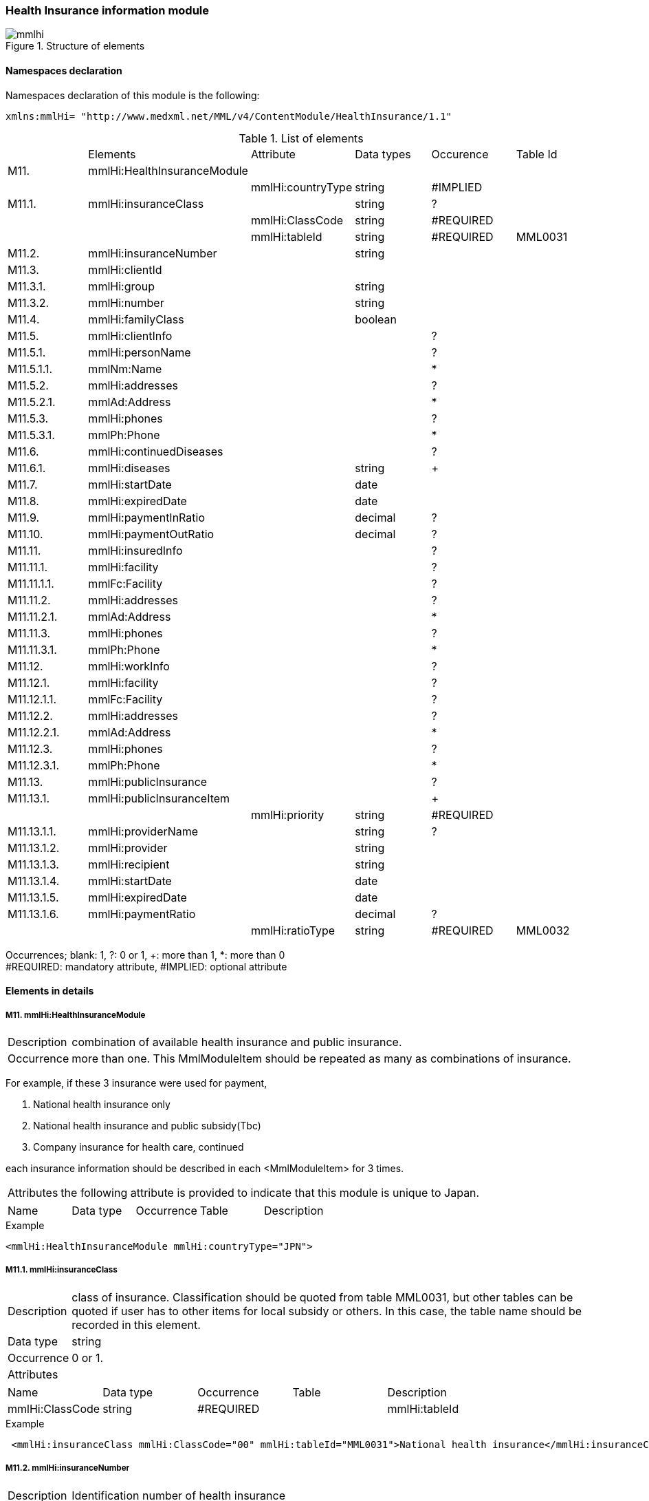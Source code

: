 :imagesdir: ./figures

=== Health Insurance information module

.Structure of elements
image::mmlhi.jpg[]

==== Namespaces declaration
Namespaces declaration of this module is the following:
[source, xml]
xmlns:mmlHi= "http://www.medxml.net/MML/v4/ContentModule/HealthInsurance/1.1"

.List of elements
|=====
| |Elements|Attribute|Data types|Occurence|Table Id
|M11.|mmlHi:HealthInsuranceModule| | | |
| | |mmlHi:countryType|string|#IMPLIED|
|M11.1.|mmlHi:insuranceClass| |string|?|
| | |mmlHi:ClassCode|string|#REQUIRED|
| | |mmlHi:tableId|string|#REQUIRED|MML0031
|M11.2.|mmlHi:insuranceNumber| |string| |
|M11.3.|mmlHi:clientId| | | |
|M11.3.1.|mmlHi:group| |string| |
|M11.3.2.|mmlHi:number| |string| |
|M11.4.|mmlHi:familyClass| |boolean| |
|M11.5.|mmlHi:clientInfo| | |?|
|M11.5.1.|mmlHi:personName| | |?|
|M11.5.1.1.|mmlNm:Name| | |*|
|M11.5.2.|mmlHi:addresses| | |?|
|M11.5.2.1.|mmlAd:Address| | |*|
|M11.5.3.|mmlHi:phones| | |?|
|M11.5.3.1.|mmlPh:Phone| | |*|
|M11.6.|mmlHi:continuedDiseases| | |?|
|M11.6.1.|mmlHi:diseases| |string|+|
|M11.7.|mmlHi:startDate| |date| |
|M11.8.|mmlHi:expiredDate| |date| |
|M11.9.|mmlHi:paymentInRatio| |decimal|?|
|M11.10.|mmlHi:paymentOutRatio| |decimal|?|
|M11.11.|mmlHi:insuredInfo| | |?|
|M11.11.1.|mmlHi:facility| | |?|
|M11.11.1.1.|mmlFc:Facility| | |?|
|M11.11.2.|mmlHi:addresses| | |?|
|M11.11.2.1.|mmlAd:Address| | |*|
|M11.11.3.|mmlHi:phones| | |?|
|M11.11.3.1.|mmlPh:Phone| | |*|
|M11.12.|mmlHi:workInfo| | |?|
|M11.12.1.|mmlHi:facility| | |?|
|M11.12.1.1.|mmlFc:Facility| | |?|
|M11.12.2.|mmlHi:addresses| | |?|
|M11.12.2.1.|mmlAd:Address| | |*|
|M11.12.3.|mmlHi:phones| | |?|
|M11.12.3.1.|mmlPh:Phone| | |*|
|M11.13.|mmlHi:publicInsurance| | |?|
|M11.13.1.|mmlHi:publicInsuranceItem| | |+|
| | |mmlHi:priority|string|#REQUIRED|
|M11.13.1.1.|mmlHi:providerName| |string|?|
|M11.13.1.2.|mmlHi:provider| |string| |
|M11.13.1.3.|mmlHi:recipient| |string| |
|M11.13.1.4.|mmlHi:startDate| |date| |
|M11.13.1.5.|mmlHi:expiredDate| |date| |
|M11.13.1.6.|mmlHi:paymentRatio| |decimal|?|
| | |mmlHi:ratioType|string|#REQUIRED|MML0032
|=====
Occurrences; blank: 1, ?: 0 or 1, +: more than 1, *: more than 0 +
#REQUIRED: mandatory attribute, #IMPLIED: optional attribute


==== Elements in details
===== M11. mmlHi:HealthInsuranceModule
[horizontal]
Description:: combination of available health insurance and public insurance.
Occurrence:: more than one. This MmlModuleItem should be repeated as many as combinations of insurance.

For example, if these 3 insurance were used for payment,

. National health insurance only
. National health insurance and public subsidy(Tbc)
. Company insurance for health care, continued

each insurance information should be described in each <MmlModuleItem> for 3 times.
[horizontal]
Attributes:: the following attribute is provided to indicate that this module is unique to Japan.
|=====
|Name|Data type|Occurrence|Table|Description
|mmlHi:countryType|string|#IMPLIED|Type of nation. Japan: JPN
|=====
.Example
[source, xml]
<mmlHi:HealthInsuranceModule mmlHi:countryType="JPN">

===== M11.1. mmlHi:insuranceClass
[horizontal]
Description:: class of insurance. Classification should be quoted from table MML0031, but other tables can be quoted if user has to other items for local subsidy or others. In this case, the table name should be recorded in this element.
Data type:: string
Occurrence:: 0 or 1.
Attributes::
|=====
|Name|Data type|Occurrence|Table|Description
|mmlHi:ClassCode|string|#REQUIRED|
|mmlHi:tableId|string|#REQUIRED|MML0031
|=====

.Example
[source, xml]
 <mmlHi:insuranceClass mmlHi:ClassCode="00" mmlHi:tableId="MML0031">National health insurance</mmlHi:insuranceClass>

===== M11.2. mmlHi:insuranceNumber
[horizontal]
Description:: Identification number of health insurance
Data type:: string
Occurrence:: 1.

.Example
[source, xml]
<mmlHi:insuranceNumber>8001</mmlHi:insuranceNumber>

===== M11.3. mmlHi:clientId
[horizontal]
Description:: Identifier for insured person
Occurrence:: 1.

===== M11.3.1. mmlHi:group
[horizontal]
Description:: Group identifier for insured person
Data type:: string
Occurrence:: 1.

===== M11.3.2. mmlHi:number
[horizontal]
Description:: Identification number for insured person
Data type:: string
Occurrence:: 1.
.Example
[source, xml]
<mmlHi:clientId>
  <mmlHi:group>Miyaichi Miheshi</mmlHi:group>
  <mmlHi:number>421</mmlHi:number>
</mmlHi:clientId>

===== M11.4. mmlHi:familyClass
[horizontal]
Description:: Class for insured person or their family member. True: insured person, false: family member.
Data type:: Boolean
Occurrence:: 1.

.Example: insured person
[source, xml]
<mmlHi:familyClass>true</mmlHi:familyClass>

.Example: family
[source, xml]
<mmlHi:familyClass>false</mmlHi:familyClass>

===== M11.5. mmlHi:clientInfo
[horizontal]
Description:: information of insured person.
Occurrence:: 0 or 1.

===== M11.5.1. mmlHi:personName
[horizontal]
Description:: parent element for the insured person's names described below.
Occurrence:: 0 or 1.

===== M11.5.1.1. mmlNm:Name
[horizontal]
Description:: name of insured person. (ref. mmlNm:Name)
Occurrence:: more than 0. This element should be repeated as many as expressions of name.

===== M11.5.2. mmlHi:addresses
[horizontal]
Description:: parent element for the insured person's addresses described below.
Occurrence:: 0 or 1.

===== M11.5.2.1. mmlAd:Address
Description:: address of insured person. (ref. mmlAd:Address)
Occurrence:: more than 0. This element should be repeated as many as expressions or type of addresses.

===== M11.5.3. mmlHi:phones
[horizontal]
Description:: parent element for the insured person's phones described below.
Occurrence:: 0 or 1.

===== M11.5.3.1. mmlPh:Phone
Description:: address of insured person. (ref. mmlPh:Phone)
Occurrence:: more than 0. This element should be repeated as many as expressions or type of phones.

===== M11.6. mmlHi:continuedDiseases
Description:: information of diseases to be continued care.
Occurrence:: 0 or 1.

===== M11.6.1. mmlHi:diseases
[horizontal]
Description:: Names of continued disease.
Data type:: string
Occurrence:: more than 1. If insured person has multiple diseases to continue care,  this element should be repeated as the number.

.Example: Diabetes mellitus and hypertension
[source, xml]
<mmlHi:continuedDiseases>
  <mmlHi:diseases>diabetes mellitus</mmlHi:diseases>
  <mmlHi:diseases>hypertension</mmlHi:diseases>
</mmlHi:continuedDiseases>

===== M11.6.7. mmlHi:startDate
[horizontal]
Description:: Start date for payment.
Data type:: date, ISO 8601 format(CCYY-MM-DD)
Occurrence:: 1.

.Example
[source, xml]
<mmlHi:startDate>1995-04-01</mmlHi:startDate>

===== M11.8. mmlHi:expiredDate
[horizontal]
Description:: Expired date of insurance payment.
Data type:: date, ISO 8601 format(CCYY-MM-DD)
Occurrence:: 1.

.Example
[source, xml]
<mmlHi:expiredDate>1999-09-30</mmlHi:expiredDate>

===== M11.9. mmlHi:paymentInRatio
[horizontal]
Description:: insured person's payment ratio for inpatient care. 0[.0][0]_1[.0][0] (For example, 30% payment: 0.3)
Data type:: decimal
Occurrence:: 0 or 1.

.Example 20% payment
[source, xml]
<mmlHi:paymentInRatio>0.2</mmlHi:paymentInRatio>

===== M11.10. mmlHi:paymentOutRatio
[horizontal]
Description:: insured person's payment ratio for outpatient care. 0[.0][0]_1[.0][0] (For example, 30% payment: 0.3)
Data type:: decimal
Occurrence:: 0 or 1.

.Example 20% payment
[source, xml]
<mmlHi:paymentOutRatio>0.2</mmlHi:paymentOutRatio>

===== M11.11. mmlHi:insuredInfo
[horizontal]
Description:: insurer's information
Occurrence:: 0 or 1.

===== M11.11.1. mmlHi:facility
[horizontal]
Description:: parent element for the insurer's information described below.
Occurrence:: 0 or 1.

===== M11.11.1.1. mmlFc:Facility
[horizontal]
Description:: facility information. (ref. mmlFc:Facility)
Occurrence:: 0 or 1.

===== M11.11.2. mmlHi:addresses
[horizontal]
Description:: parent element for the insurer's address described below.
Occurrence:: 0 or 1.

===== M11.11.2.1. mmlAd:Address
[horizontal]
Description:: address of insurer. (ref. mmlAd:Address)
Occurrence:: more than 0. This element should be repeated as many as expressions or type of addresses.

===== M11.11.3. mmlHi:phones
[horizontal]
Description:: parent element for the insurer's phones described below.
Occurrence:: 0 or 1.

===== M11.11.3.1. mmlPh:Phone
Description:: address of insured person. (ref. mmlPh:Phone)
Occurrence:: more than 0. This element should be repeated as many as expressions or type of phones.

===== M11.12 mmlHi:workInfo
[horizontal]
Description:: place of business information of an insured person.
Occurrence:: 0 or 1.

===== M11.12.1. mmlHi:facility
[horizontal]
Description:: parent element for the business facility described below.
Occurrence:: 0 or 1.

===== M11.12.1.1. mmlFc:Facility
[horizontal]
Description:: facility information. (ref. mmlFc:Facility)
Occurrence:: 0 or 1.

===== M11.12.2. mmlHi:addresses
[horizontal]
Description:: parent element for the place of business described below.
Occurrence:: 0 or 1.

===== M11.12.2.1. mmlAd:Address
[horizontal]
Description:: address of insured person. (ref. mmlAd:Address)
Occurrence:: more than 0. This element should be repeated as many as expressions or type of addresses.

===== M11.12.3. mmlHi:phones
[horizontal]
Description:: parent element for the business phones described below.
Occurrence:: 0 or 1.

===== M11.12.3.1. mmlPh:Phone
[horizontal]
Description:: address of insured person. (ref. mmlPh:Phone)
Occurrence:: more than 0. This element should be repeated as many as expressions or type of phones.

===== M11.13. mmlHi:publicInsurance
[horizontal]
Description:: information of public subsidy
Occurrence:: 0 or 1

===== M11.13.1. mmlHi:publicInsuranceItem
[horizontal]
Description:: public subsidy
Occurrence:: more than 0. This element should be repeated as many as available public subsidies.
Attributes::
|=====
|Name|Data type|Occurrence|Table|Description
|mmlHi:priority|string|#REQUIRED|priority of subsidies +
Ordinal integer should be started from 1
|=====

.Example
[source, xml]
<mmlHi:publicInsuranceItem mmlHi:priority="1">

===== M11.13.1.1. mmlHi:providerName
[horizontal]
Description:: name of public subsidy
Data type:: string
Occurrence:: 0 or 1

===== M11.13.1.2. mmlHi:provider
[horizontal]
Description:: subsidy provider identifier
Data type:: string
Occurrence:: 1

===== M11.13.1.3. mmlHi:recipient
[horizontal]
Description:: subsidy receiver identifier
Data type:: string
Occurrence:: 1

===== M11.13.1.4. mmlHi:startDate
[horizontal]
Description:: Start date for subsidy.
Data type:: date, ISO 8601 format(CCYY-MM-DD)
Occurrence:: 1.

===== M11.13.1.5. mmlHi:expireDate
[horizontal]
Description:: Expired date of subsidy.
Data type:: date, ISO 8601 format(CCYY-MM-DD)
Occurrence:: 1.

===== M11.13.1.6. mmlHi:paymentRatio
[horizontal]
Description:: receiver payment or payment ratio for subsidy. 0[.0][0]_1[.0][0] (For example, 30% payment: 0.3)
Data type:: decimal
Occurrence:: 0 or 1.
Attributes::
|=====
|Name|Data type|Occurrence|Table|Description
|mmlHi:ratioType|String|#REQUIRED|MML0032|payment ratio or payment fee
|=====

.Example: payment is fixed to 10,000JPY.
[source, xml]
<mmlHi:paymentRatio mmlHi:ratioType="fix">10000</mmlHi:paymentRatio>

.Example Payment ratio is 5%.
[source, xml]
<mmlHi:paymentRatio mmlHi:ratioType="ratio">0.05</mmlHi:paymentRatio>

.Example
[source, xml]
<mmlHi:publicInsurance>
  <mmlHi:publicInsuranceItem mmlHi:priority="1">
    <mmlHi:providerName>public subsidy</mmlHi:providerName>
    <mmlHi:provider>15450034</mmlHi:provider>
    <mmlHi:recipient>0009043</mmlHi:recipient>
    <mmlHi:startDate>1997-09-30</mmlHi:startDate>
    <mmlHi:expiredDate>1999-09-30</mmlHi:expiredDate>
    <mmlHi:paymentRatio mmlHi:ratioType="fix">10000</mmlHi:paymentRatio>
  </mmlHi:publicInsuranceItem>
</mmlHi:publicInsurance>

